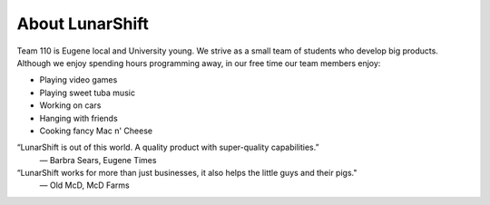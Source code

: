 =======================
About LunarShift
=======================

Team 110 is Eugene local and University young. We strive as a small team of students who develop big products. Although we enjoy spending hours programming away, in our free time our team members enjoy:

* Playing video games

* Playing sweet tuba music

* Working on cars

* Hanging with friends

* Cooking fancy Mac n' Cheese

“LunarShift is out of this world. A quality product with super-quality capabilities.”
	— Barbra Sears, Eugene Times
“LunarShift works for more than just businesses, it also helps the little guys and their pigs."
	— Old McD, McD Farms